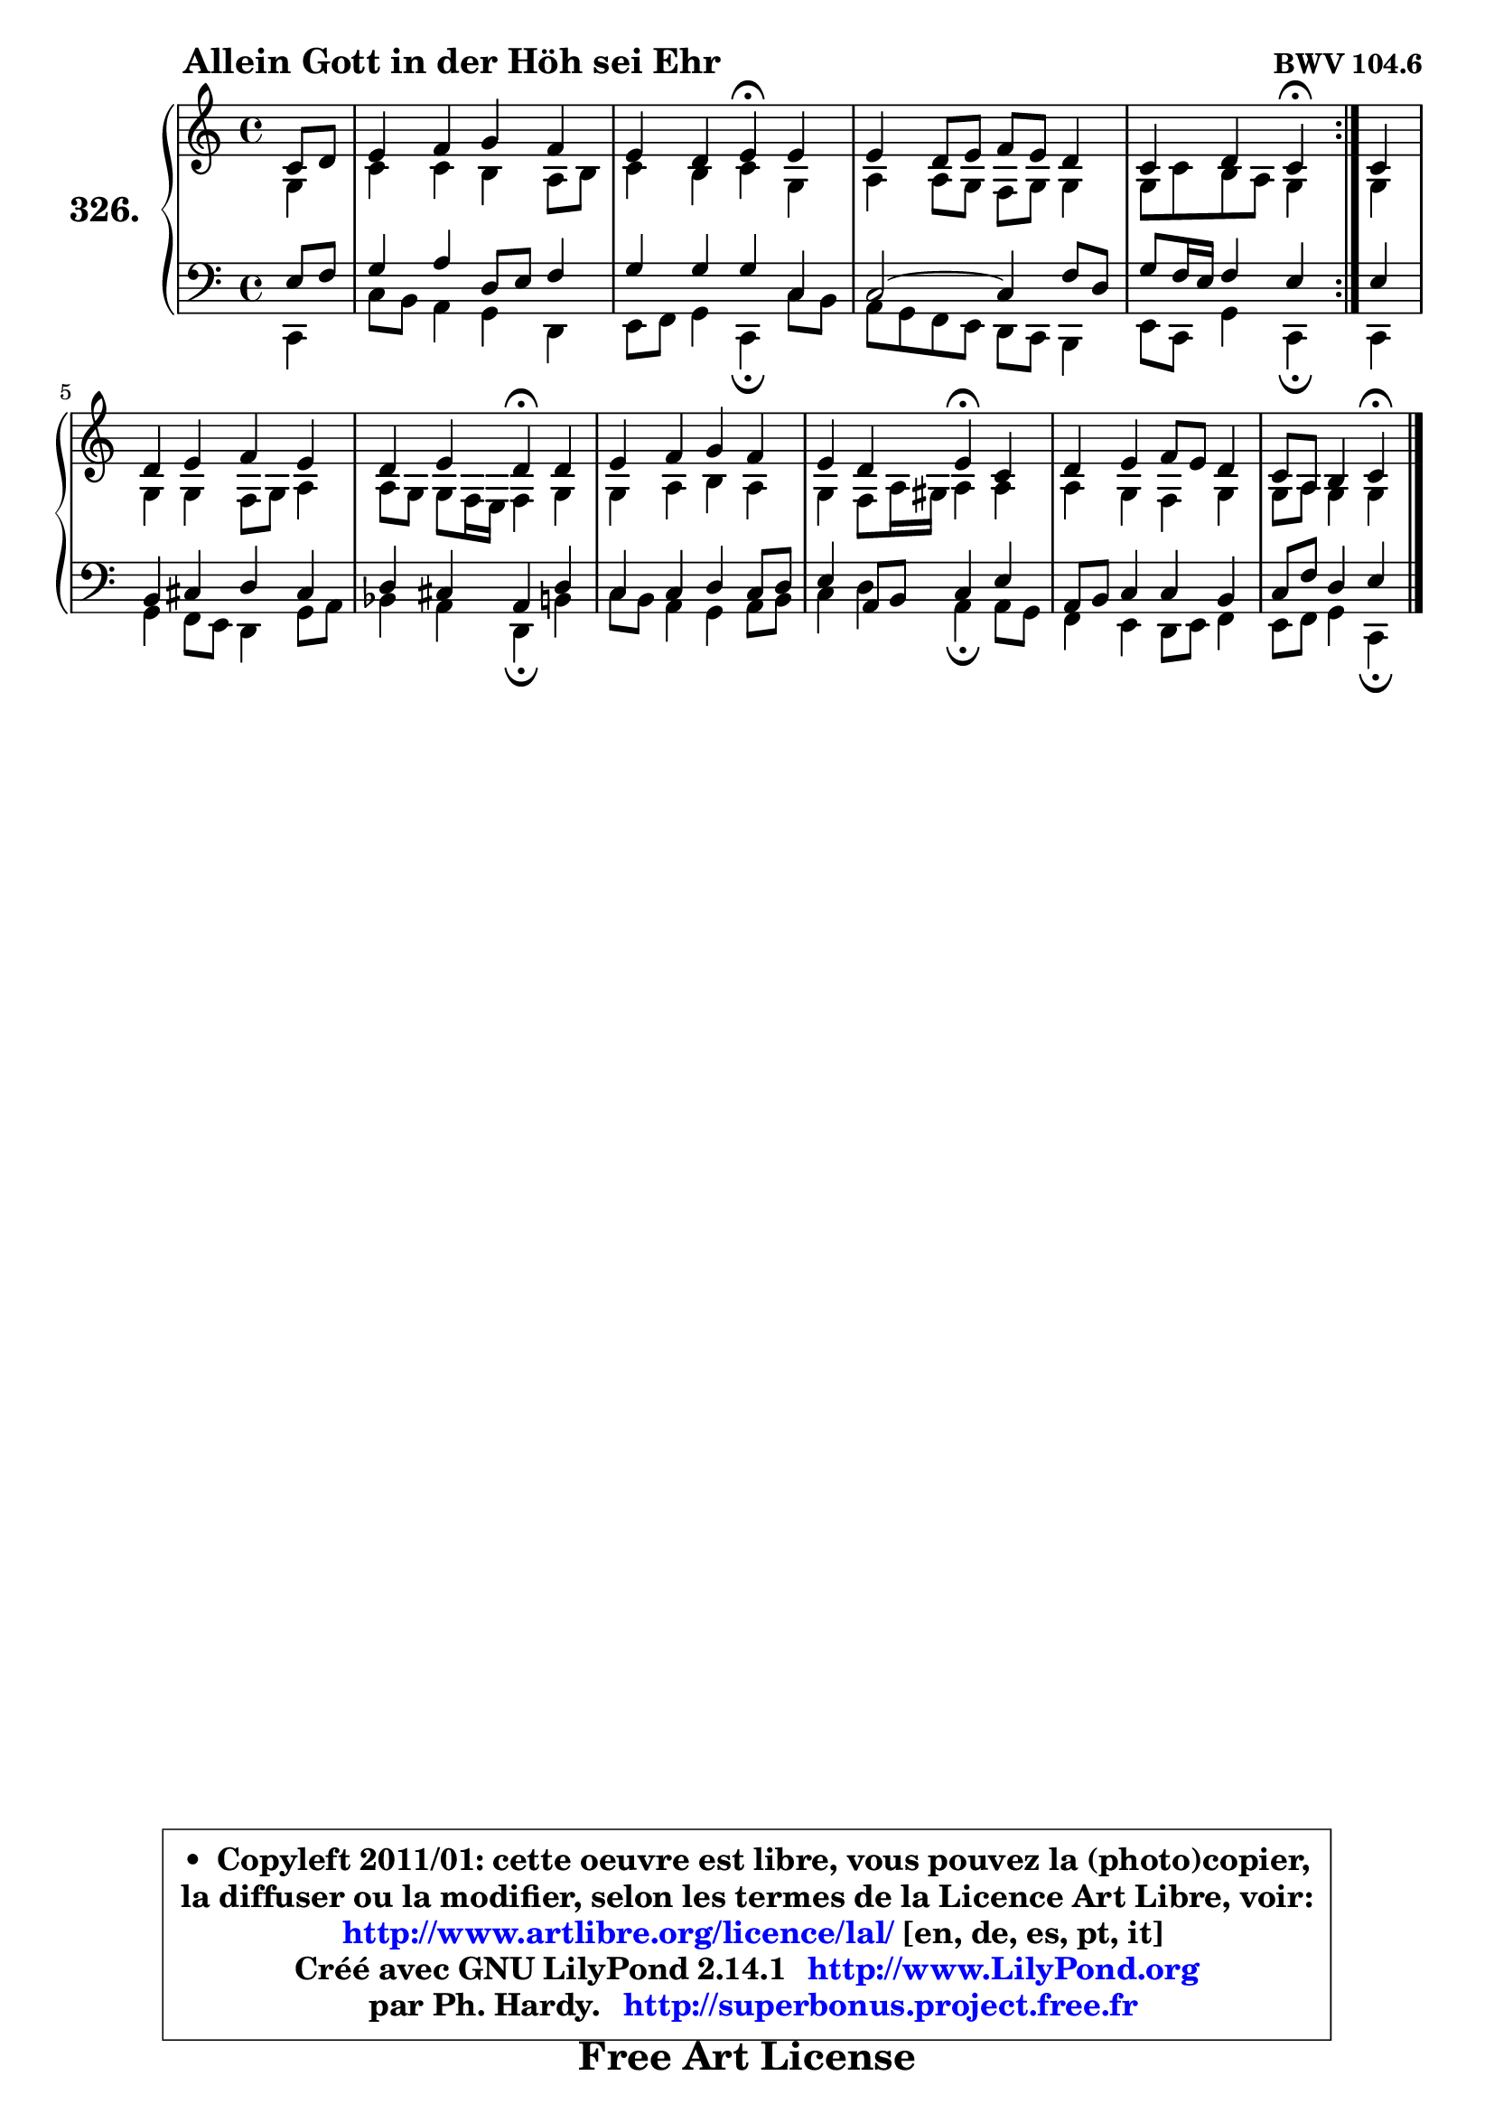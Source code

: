 
\version "2.14.1"

    \paper {
%	system-system-spacing #'padding = #0.1
%	score-system-spacing #'padding = #0.1
%	ragged-bottom = ##f
%	ragged-last-bottom = ##f
	}

    \header {
      opus = \markup { \bold "BWV 104.6" }
      piece = \markup { \hspace #9 \fontsize #2 \bold "Allein Gott in der Höh sei Ehr" }
      maintainer = "Ph. Hardy"
      maintainerEmail = "superbonus.project@free.fr"
      lastupdated = "2011/Jul/20"
      tagline = \markup { \fontsize #3 \bold "Free Art License" }
      copyright = \markup { \fontsize #3  \bold   \override #'(box-padding .  1.0) \override #'(baseline-skip . 2.9) \box \column { \center-align { \fontsize #-2 \line { • \hspace #0.5 Copyleft 2011/01: cette oeuvre est libre, vous pouvez la (photo)copier, } \line { \fontsize #-2 \line {la diffuser ou la modifier, selon les termes de la Licence Art Libre, voir: } } \line { \fontsize #-2 \with-url #"http://www.artlibre.org/licence/lal/" \line { \fontsize #1 \hspace #1.0 \with-color #blue http://www.artlibre.org/licence/lal/ [en, de, es, pt, it] } } \line { \fontsize #-2 \line { Créé avec GNU LilyPond 2.14.1 \with-url #"http://www.LilyPond.org" \line { \with-color #blue \fontsize #1 \hspace #1.0 \with-color #blue http://www.LilyPond.org } } } \line { \hspace #1.0 \fontsize #-2 \line {par Ph. Hardy. } \line { \fontsize #-2 \with-url #"http://superbonus.project.free.fr" \line { \fontsize #1 \hspace #1.0 \with-color #blue http://superbonus.project.free.fr } } } } } }

	  }

  guidemidi = {
	\repeat volta 2 {
        r4 |
        R1 |
        r2 \tempo 4 = 30 r4 \tempo 4 = 78 r4 |
        R1 |
        r2 \tempo 4 = 30 r4 \tempo 4 = 78 } %fin du repeat
        r4 |
        R1 |
        r2 \tempo 4 = 30 r4 \tempo 4 = 78 r4 |
        R1 |
        r2 \tempo 4 = 30 r4 \tempo 4 = 78 r4 |
        R1 |
        r2 \tempo 4 = 30 r4 
	}

  upper = {
\displayLilyMusic \transpose a c {
	\time 4/4
	\key a \major
	\clef treble
	\partial 4
	\voiceOne
	<< { 
	% SOPRANO
	\set Voice.midiInstrument = "acoustic grand"
	\relative c'' {
	\repeat volta 2 {
        a8 b |
        cis4 d e d |
        cis4 b cis\fermata cis |
        cis4 b8 cis d cis b4 |
        a4 b a\fermata } %fin du repeat
        a4 |
        b4 cis d cis |
        b4 cis b\fermata b |
        cis4 d e d |
        cis4 b cis\fermata a |
        b4 cis d8 cis b4 |
        a8 fis gis4 a\fermata
        \bar "|."
	} % fin de relative
	}

	\context Voice="1" { \voiceTwo 
	% ALTO
	\set Voice.midiInstrument = "acoustic grand"
	\relative c' {
	\repeat volta 2 {
        e4 |
        a4 a gis fis8 gis |
        a4 gis a e |
        fis4 fis8 e d e e4 |
        e8 a gis fis e4 } %fin du repeat
        e4 |
        e4 e d8 e fis4 |
        fis8 e e d16 cis d4 e |
        e4 fis gis fis |
        e4 d8 fis16 eis fis4 fis |
        fis4 e d e |
        e8 fis e4 e
        \bar "|."
	} % fin de relative
	\oneVoice
	} >>
}
	}

    lower = {
\transpose a c {
	\time 4/4
	\key a \major
	\clef bass
	\partial 4
	\voiceOne
	<< { 
	% TENOR
	\set Voice.midiInstrument = "acoustic grand"
	\relative c' {
	\repeat volta 2 {
        cis8 d |
        e4 fis b,8 cis d4 |
        e4 e e a, |
	a2 ~ a4 d8 b |
        e8 d16 cis d4 cis } %fin du repeat
        cis4 |
        gis4 ais b ais |
        b4 ais fis b |
        a4 a b a8 b |
        cis4 fis,8 gis a4 cis |
        fis,8 gis a4 a gis |
        a8 d b4 cis
        \bar "|."
	} % fin de relative
	}
	\context Voice="1" { \voiceTwo 
	% BASS
	\set Voice.midiInstrument = "acoustic grand"
	\relative c {
	\repeat volta 2 {
        a4 |
        a'8 gis fis4 e b |
        cis8 d e4 a,\fermata a'8 gis |
        fis8 e d cis b a gis4 |
        cis8 a e'4 a,\fermata } %fin du repeat
        a4 |
        e'4 d8 cis b4 e8 fis |
        g4 fis b,\fermata gis' |
        a8 gis fis4 e fis8 gis |
        a4 b fis\fermata fis8 e |
        d4 cis b8 cis d4 |
        cis8 d e4 a,\fermata
        \bar "|."
	} % fin de relative
	\oneVoice
	} >>
}
	}


    \score { 

	\new PianoStaff <<
	\set PianoStaff.instrumentName = \markup { \bold \huge "326." }
	\new Staff = "upper" \upper
	\new Staff = "lower" \lower
	>>

    \layout {
%	ragged-last = ##f
	   }

         } % fin de score

  \score {
    \unfoldRepeats { << \guidemidi \upper \lower >> }
    \midi {
    \context {
     \Staff
      \remove "Staff_performer"
               }

     \context {
      \Voice
       \consists "Staff_performer"
                }

     \context { 
      \Score
      tempoWholesPerMinute = #(ly:make-moment 78 4)
		}
	    }
	}


